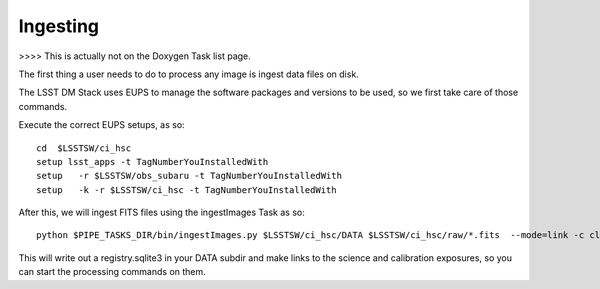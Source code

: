 Ingesting
=========


>>>> This is actually not on the Doxygen Task list page.

The first thing a user needs to do to process any image is ingest data files on disk.

The LSST DM Stack uses EUPS to manage the software packages and versions to be used, so we first take care of those commands.

Execute the correct EUPS setups, as so::

  cd  $LSSTSW/ci_hsc
  setup lsst_apps -t TagNumberYouInstalledWith
  setup   -r $LSSTSW/obs_subaru -t TagNumberYouInstalledWith
  setup   -k -r $LSSTSW/ci_hsc -t TagNumberYouInstalledWith

After this, we will ingest FITS files using the ingestImages Task as
so::

 python $PIPE_TASKS_DIR/bin/ingestImages.py $LSSTSW/ci_hsc/DATA $LSSTSW/ci_hsc/raw/*.fits  --mode=link -c clobber=True register.ignore=True --doraise  

This will write out a registry.sqlite3 in your DATA subdir and make
links to the science and calibration exposures, so you can start the
processing commands on them.

